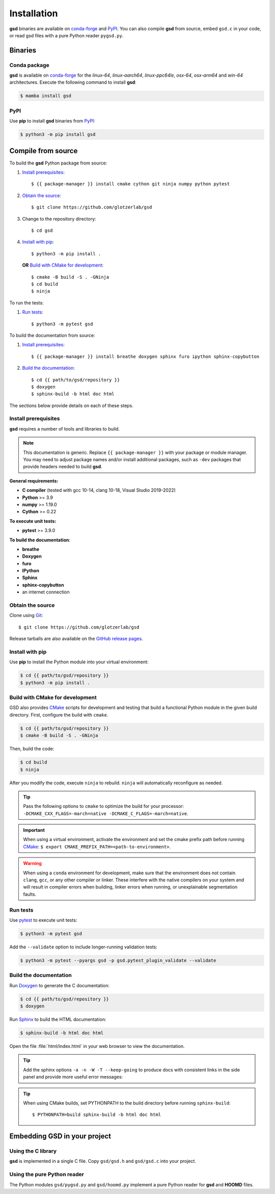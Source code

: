 .. Copyright (c) 2016-2024 The Regents of the University of Michigan
.. Part of GSD, released under the BSD 2-Clause License.

Installation
============

**gsd** binaries are available on conda-forge_ and PyPI_. You can also compile **gsd** from source,
embed ``gsd.c`` in your code, or read gsd files with a pure Python reader ``pygsd.py``.

.. _conda-forge: https://conda-forge.org/
.. _PyPI: https://pypi.org/

Binaries
--------

Conda package
^^^^^^^^^^^^^

**gsd** is available on conda-forge_ for the *linux-64*, *linux-aarch64*, *linux-ppc64le*, *osx-64*,
*osx-arm64* and *win-64* architectures. Execute the following command to install **gsd**:

.. code-block:: bash

   $ mamba install gsd

PyPI
^^^^

Use **pip** to install **gsd** binaries from PyPI_:

.. code-block:: bash

   $ python3 -m pip install gsd

Compile from source
-------------------

To build the **gsd** Python package from source:

1. `Install prerequisites`_::

   $ {{ package-manager }} install cmake cython git ninja numpy python pytest

2. `Obtain the source`_::

   $ git clone https://github.com/glotzerlab/gsd

3. Change to the repository directory::

   $ cd gsd

4. `Install with pip`_::

   $ python3 -m pip install .

   **OR** `Build with CMake for development`_::

   $ cmake -B build -S . -GNinja
   $ cd build
   $ ninja

To run the tests:

1. `Run tests`_::

    $ python3 -m pytest gsd

To build the documentation from source:

1. `Install prerequisites`_::

   $ {{ package-manager }} install breathe doxygen sphinx furo ipython sphinx-copybutton

2. `Build the documentation`_::

   $ cd {{ path/to/gsd/repository }}
   $ doxygen
   $ sphinx-build -b html doc html

The sections below provide details on each of these steps.

.. _Install prerequisites:

Install prerequisites
^^^^^^^^^^^^^^^^^^^^^

**gsd** requires a number of tools and libraries to build.

.. note::

    This documentation is generic. Replace ``{{ package-manager }}`` with your package or module
    manager. You may need to adjust package names and/or install additional packages, such as
    ``-dev`` packages that provide headers needed to build **gsd**.

**General requirements:**

* **C compiler** (tested with gcc 10-14, clang 10-18, Visual Studio 2019-2022)
* **Python** >= 3.9
* **numpy** >= 1.19.0
* **Cython** >= 0.22

**To execute unit tests:**

* **pytest** >= 3.9.0

**To build the documentation**:

* **breathe**
* **Doxygen**
* **furo**
* **IPython**
* **Sphinx**
* **sphinx-copybutton**
* an internet connection


.. _Obtain the source:

Obtain the source
^^^^^^^^^^^^^^^^^

Clone using Git_::

   $ git clone https://github.com/glotzerlab/gsd

Release tarballs are also available on the `GitHub release pages`_.

.. seealso::

    See the `git book`_ to learn how to work with `Git`_ repositories.

.. _GitHub release pages: https://github.com/glotzerlab/gsd/releases/
.. _git book: https://git-scm.com/book
.. _Git: https://git-scm.com/

.. _Install with pip:

Install with pip
^^^^^^^^^^^^^^^^^^^^^^^

Use **pip** to install the Python module into your virtual environment:

.. code-block:: bash

   $ cd {{ path/to/gsd/repository }}
   $ python3 -m pip install .

.. Build with CMake for development:

Build with CMake for development
^^^^^^^^^^^^^^^^^^^^^^^^^^^^^^^^

GSD also provides `CMake`_ scripts for development and testing that build a functional Python module
in the given build directory. First, configure the build with ``cmake``.

.. code-block:: bash

   $ cd {{ path/to/gsd/repository }}
   $ cmake -B build -S . -GNinja

Then, build the code:

.. code-block:: bash

   $ cd build
   $ ninja

After you modify the code, execute ``ninja`` to rebuild. ``ninja`` will automatically reconfigure
as needed.

.. tip::

    Pass the following options to ``cmake`` to optimize the build for your processor:
    ``-DCMAKE_CXX_FLAGS=-march=native -DCMAKE_C_FLAGS=-march=native``.

.. important::

    When using a virtual environment, activate the environment and set the cmake prefix path
    before running CMake_: ``$ export CMAKE_PREFIX_PATH=<path-to-environment>``.

.. warning::

    When using a ``conda`` environment for development, make sure that the environment does not
    contain ``clang``, ``gcc``, or any other compiler or linker. These interfere with the native
    compilers on your system and will result in compiler errors when building, linker errors when
    running, or unexplainable segmentation faults.

.. _CMake: https://cmake.org/
.. _Ninja: https://ninja-build.org/

.. _Run tests:

Run tests
^^^^^^^^^

Use `pytest`_ to execute unit tests:

.. code-block:: bash

   $ python3 -m pytest gsd

Add the ``--validate`` option to include longer-running validation tests:

.. code-block:: bash

   $ python3 -m pytest --pyargs gsd -p gsd.pytest_plugin_validate --validate

.. _pytest: https://docs.pytest.org/

.. _Build the documentation:

Build the documentation
^^^^^^^^^^^^^^^^^^^^^^^

Run `Doxygen`_ to generate the C documentation:

.. code-block:: bash

   $ cd {{ path/to/gsd/repository }}
   $ doxygen

Run `Sphinx`_ to build the HTML documentation:

.. code-block:: bash

   $ sphinx-build -b html doc html

Open the file :file:`html/index.html` in your web browser to view the documentation.

.. tip::

    Add the sphinx options ``-a -n -W -T --keep-going`` to produce docs with consistent links in
    the side panel and provide more useful error messages::

.. tip::

    When using CMake builds, set PYTHONPATH to the build directory before running ``sphinx-build``::

        $ PYTHONPATH=build sphinx-build -b html doc html

.. _Sphinx: https://www.sphinx-doc.org/
.. _Doxygen: https://www.doxygen.nl/

Embedding GSD in your project
-----------------------------

Using the C library
^^^^^^^^^^^^^^^^^^^

**gsd** is implemented in a single C file. Copy ``gsd/gsd.h`` and ``gsd/gsd.c`` into your project.

Using the pure Python reader
^^^^^^^^^^^^^^^^^^^^^^^^^^^^

The Python modules ``gsd/pygsd.py`` and ``gsd/hoomd.py`` implement a pure Python reader for **gsd**
and **HOOMD** files.
